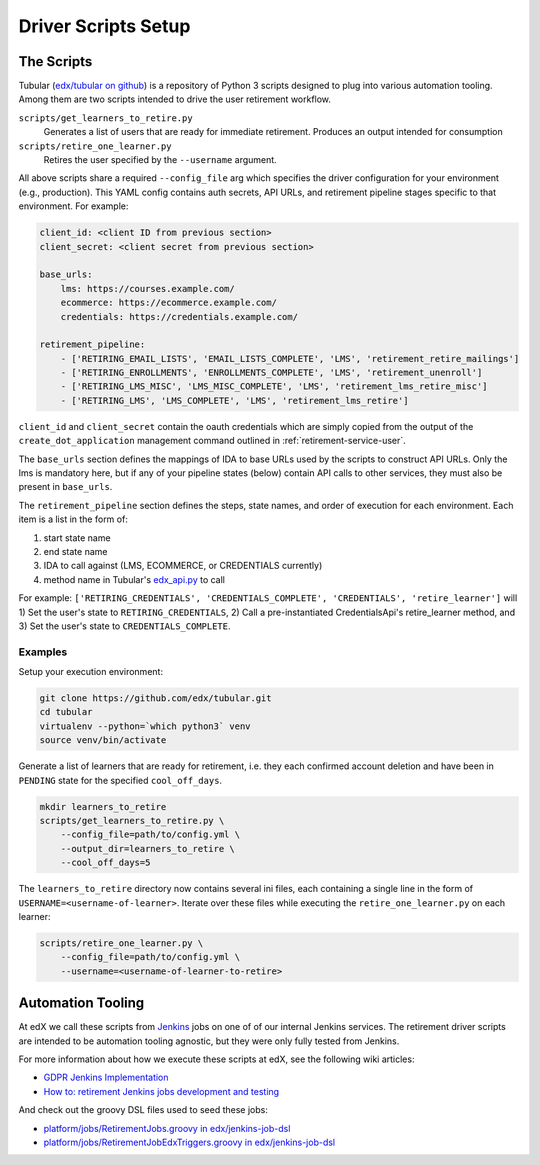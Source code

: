 .. _driver-setup:

********************
Driver Scripts Setup
********************

The Scripts
***********

Tubular (`edx/tubular on github <https://github.com/edx/tubular>`_) is a
repository of Python 3 scripts designed to plug into various automation
tooling.  Among them are two scripts intended to drive the user retirement
workflow.

``scripts/get_learners_to_retire.py``
    Generates a list of users that are ready for immediate retirement.
    Produces an output intended for consumption
``scripts/retire_one_learner.py``
    Retires the user specified by the ``--username`` argument.

All above scripts share a required ``--config_file`` arg which specifies the
driver configuration for your environment (e.g., production).  This YAML config
contains auth secrets, API URLs, and retirement pipeline stages specific to
that environment.  For example:

.. code-block:: yaml

   client_id: <client ID from previous section>
   client_secret: <client secret from previous section>

   base_urls:
       lms: https://courses.example.com/
       ecommerce: https://ecommerce.example.com/
       credentials: https://credentials.example.com/

   retirement_pipeline:
       - ['RETIRING_EMAIL_LISTS', 'EMAIL_LISTS_COMPLETE', 'LMS', 'retirement_retire_mailings']
       - ['RETIRING_ENROLLMENTS', 'ENROLLMENTS_COMPLETE', 'LMS', 'retirement_unenroll']
       - ['RETIRING_LMS_MISC', 'LMS_MISC_COMPLETE', 'LMS', 'retirement_lms_retire_misc']
       - ['RETIRING_LMS', 'LMS_COMPLETE', 'LMS', 'retirement_lms_retire']

``client_id`` and ``client_secret`` contain the oauth credentials which are
simply copied from the output of the ``create_dot_application`` management
command outlined in :ref:`retirement-service-user`.

The ``base_urls`` section defines the mappings of IDA to base URLs used by the
scripts to construct API URLs.  Only the lms is mandatory here, but if any of
your pipeline states (below) contain API calls to other services, they must
also be present in ``base_urls``.

The ``retirement_pipeline`` section defines the steps, state names, and order
of execution for each environment.  Each item is a list in the form of:

#. start state name
#. end state name
#. IDA to call against (LMS, ECOMMERCE, or CREDENTIALS currently)
#. method name in Tubular's `edx_api.py <https://github.com/edx/tubular/blob/master/tubular/edx_api.py>`_ to call

For example: ``['RETIRING_CREDENTIALS', 'CREDENTIALS_COMPLETE', 'CREDENTIALS',
'retire_learner']`` will 1) Set the user's state to ``RETIRING_CREDENTIALS``,
2) Call a pre-instantiated CredentialsApi's retire_learner method, and 3) Set
the user's state to ``CREDENTIALS_COMPLETE``.

Examples
--------

Setup your execution environment:

.. code-block:: bash

   git clone https://github.com/edx/tubular.git
   cd tubular
   virtualenv --python=`which python3` venv
   source venv/bin/activate

Generate a list of learners that are ready for retirement, i.e. they each
confirmed account deletion and have been in ``PENDING`` state for the specified
``cool_off_days``.

.. code-block:: bash

   mkdir learners_to_retire
   scripts/get_learners_to_retire.py \
       --config_file=path/to/config.yml \
       --output_dir=learners_to_retire \
       --cool_off_days=5

The ``learners_to_retire`` directory now contains several ini files, each
containing a single line in the form of ``USERNAME=<username-of-learner>``.
Iterate over these files while executing the ``retire_one_learner.py`` on each
learner:

.. code-block:: bash

   scripts/retire_one_learner.py \
       --config_file=path/to/config.yml \
       --username=<username-of-learner-to-retire>


Automation Tooling
******************

At edX we call these scripts from `Jenkins <https://jenkins.io/>`_ jobs on one
of of our internal Jenkins services.  The retirement driver scripts are
intended to be automation tooling agnostic, but they were only fully tested
from Jenkins.

For more information about how we execute these scripts at edX, see the
following wiki articles:

* `GDPR Jenkins Implementation <https://openedx.atlassian.net/wiki/spaces/PLAT/pages/704872737/GDPR+Jenkins+Implementation>`_
* `How to: retirement Jenkins jobs development and testing <https://openedx.atlassian.net/wiki/spaces/PLAT/pages/698221444/How+to+retirement+Jenkins+jobs+development+and+testing>`_

And check out the groovy DSL files used to seed these jobs:

* `platform/jobs/RetirementJobs.groovy in edx/jenkins-job-dsl <https://github.com/edx/jenkins-job-dsl/blob/master/platform/jobs/RetirementJobs.groovy>`_
* `platform/jobs/RetirementJobEdxTriggers.groovy in edx/jenkins-job-dsl <https://github.com/edx/jenkins-job-dsl/blob/master/platform/jobs/RetirementJobEdxTriggers.groovy>`_
